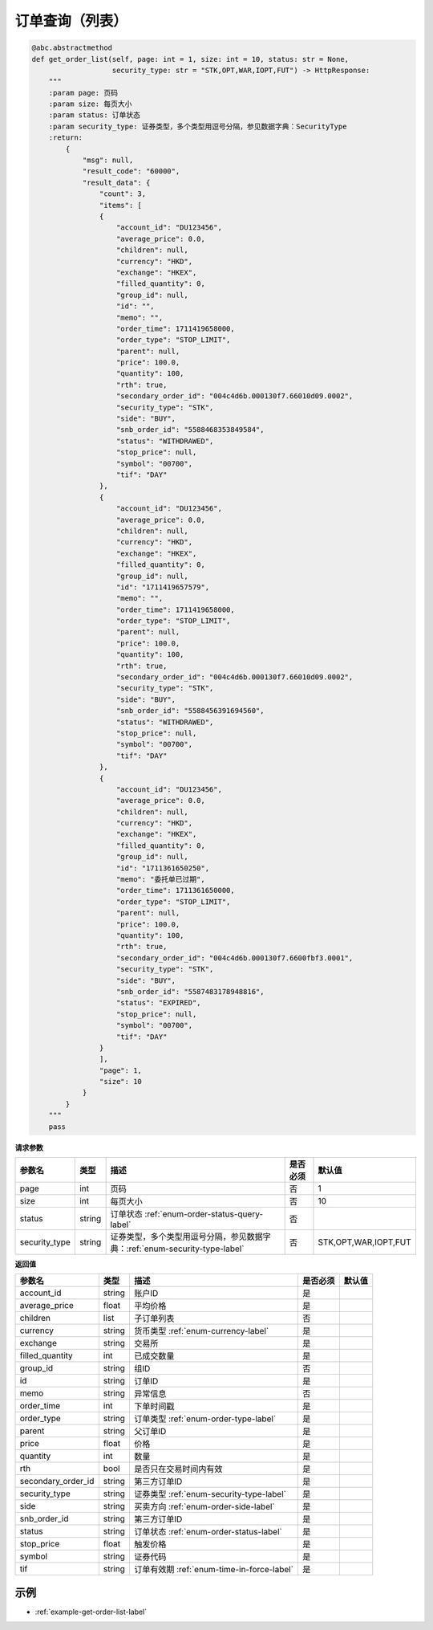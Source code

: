 .. _api-get-order-list-label:

订单查询（列表）
====================

.. code-block:: python


    @abc.abstractmethod
    def get_order_list(self, page: int = 1, size: int = 10, status: str = None,
                       security_type: str = "STK,OPT,WAR,IOPT,FUT") -> HttpResponse:
        """
        :param page: 页码
        :param size: 每页大小
        :param status: 订单状态
        :param security_type: 证券类型，多个类型用逗号分隔，参见数据字典：SecurityType
        :return:
            {
                "msg": null,
                "result_code": "60000",
                "result_data": {
                    "count": 3,
                    "items": [
                    {
                        "account_id": "DU123456",
                        "average_price": 0.0,
                        "children": null,
                        "currency": "HKD",
                        "exchange": "HKEX",
                        "filled_quantity": 0,
                        "group_id": null,
                        "id": "",
                        "memo": "",
                        "order_time": 1711419658000,
                        "order_type": "STOP_LIMIT",
                        "parent": null,
                        "price": 100.0,
                        "quantity": 100,
                        "rth": true,
                        "secondary_order_id": "004c4d6b.000130f7.66010d09.0002",
                        "security_type": "STK",
                        "side": "BUY",
                        "snb_order_id": "5588468353849584",
                        "status": "WITHDRAWED",
                        "stop_price": null,
                        "symbol": "00700",
                        "tif": "DAY"
                    },
                    {
                        "account_id": "DU123456",
                        "average_price": 0.0,
                        "children": null,
                        "currency": "HKD",
                        "exchange": "HKEX",
                        "filled_quantity": 0,
                        "group_id": null,
                        "id": "1711419657579",
                        "memo": "",
                        "order_time": 1711419658000,
                        "order_type": "STOP_LIMIT",
                        "parent": null,
                        "price": 100.0,
                        "quantity": 100,
                        "rth": true,
                        "secondary_order_id": "004c4d6b.000130f7.66010d09.0002",
                        "security_type": "STK",
                        "side": "BUY",
                        "snb_order_id": "5588456391694560",
                        "status": "WITHDRAWED",
                        "stop_price": null,
                        "symbol": "00700",
                        "tif": "DAY"
                    },
                    {
                        "account_id": "DU123456",
                        "average_price": 0.0,
                        "children": null,
                        "currency": "HKD",
                        "exchange": "HKEX",
                        "filled_quantity": 0,
                        "group_id": null,
                        "id": "1711361650250",
                        "memo": "委托单已过期",
                        "order_time": 1711361650000,
                        "order_type": "STOP_LIMIT",
                        "parent": null,
                        "price": 100.0,
                        "quantity": 100,
                        "rth": true,
                        "secondary_order_id": "004c4d6b.000130f7.6600fbf3.0001",
                        "security_type": "STK",
                        "side": "BUY",
                        "snb_order_id": "5587483178948816",
                        "status": "EXPIRED",
                        "stop_price": null,
                        "symbol": "00700",
                        "tif": "DAY"
                    }
                    ],
                    "page": 1,
                    "size": 10
                }
            }
        """
        pass


**请求参数**

==================== ==================== ================================================================================ ==================== ========================================
参数名                  类型                  描述                                                                            是否必须                默认值
==================== ==================== ================================================================================ ==================== ========================================
page                  int                   页码                                                                            否                    1
size                  int                   每页大小                                                                         否                    10
status                string                订单状态 :ref:`enum-order-status-query-label`                                    否
security_type         string                证券类型，多个类型用逗号分隔，参见数据字典：:ref:`enum-security-type-label`            否                    STK,OPT,WAR,IOPT,FUT
==================== ==================== ================================================================================ ==================== ========================================

**返回值**

======================================== ==================== ================================================================================ ==================== ====================
参数名                                     类型                  描述                                                                             是否必须                默认值
======================================== ==================== ================================================================================ ==================== ====================
account_id                                string                账户ID                                                                          是
average_price                             float                 平均价格                                                                         是
children                                  list                  子订单列表                                                                       否
currency                                  string                货币类型  :ref:`enum-currency-label`                                            是
exchange                                  string                交易所                                                                           是
filled_quantity                           int                   已成交数量                                                                        是
group_id                                  string                组ID                                                                             否
id                                        string                订单ID                                                                           是
memo                                      string                异常信息                                                                          否
order_time                                int                   下单时间戳                                                                         是
order_type                                string                订单类型 :ref:`enum-order-type-label`                                              是
parent                                    string                父订单ID                                                                           是
price                                     float                 价格                                                                              是
quantity                                  int                   数量                                                                              是
rth                                       bool                  是否只在交易时间内有效                                                               是
secondary_order_id                        string                第三方订单ID                                                                       是
security_type                             string                证券类型  :ref:`enum-security-type-label`                                               是
side                                      string                买卖方向 :ref:`enum-order-side-label`                                              是
snb_order_id                              string                第三方订单ID                                                                       是
status                                    string                订单状态  :ref:`enum-order-status-label`                                           是
stop_price                                float                 触发价格                                                                           是
symbol                                    string                证券代码                                                                           是
tif                                       string                订单有效期   :ref:`enum-time-in-force-label`                                         是
======================================== ==================== ================================================================================ ==================== ====================

示例
-----------------------

-  :ref:`example-get-order-list-label`